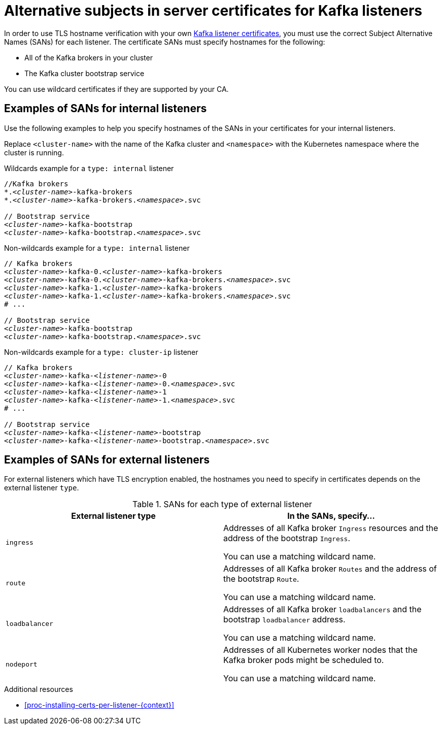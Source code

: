 // Module included in the following assemblies:
//
// assembly-securing-kafka.adoc

[id='ref-alternative-subjects-certs-for-listeners-{context}']

= Alternative subjects in server certificates for Kafka listeners

[role="_abstract"]
In order to use TLS hostname verification with your own xref:proc-installing-certs-per-listener-{context}[Kafka listener certificates], you must use the correct Subject Alternative Names (SANs) for each listener. The certificate SANs must specify hostnames for the following:

* All of the Kafka brokers in your cluster

* The Kafka cluster bootstrap service

You can use wildcard certificates if they are supported by your CA.

== Examples of SANs for internal listeners

Use the following examples to help you specify hostnames of the SANs in your certificates for your internal listeners.

Replace `<cluster-name>` with the name of the Kafka cluster and `<namespace>` with the Kubernetes namespace where the cluster is running.

.Wildcards example for a `type: internal` listener

[source,shell,subs="+quotes,attributes+"]
----
//Kafka brokers
*._<cluster-name>_-kafka-brokers
*._<cluster-name>_-kafka-brokers._<namespace>_.svc

// Bootstrap service
_<cluster-name>_-kafka-bootstrap
_<cluster-name>_-kafka-bootstrap._<namespace>_.svc
----

.Non-wildcards example for a `type: internal` listener

[source,shell,subs="+quotes,attributes+"]
----
// Kafka brokers
_<cluster-name>_-kafka-0._<cluster-name>_-kafka-brokers
_<cluster-name>_-kafka-0._<cluster-name>_-kafka-brokers._<namespace>_.svc
_<cluster-name>_-kafka-1._<cluster-name>_-kafka-brokers
_<cluster-name>_-kafka-1._<cluster-name>_-kafka-brokers._<namespace>_.svc
# ...

// Bootstrap service
_<cluster-name>_-kafka-bootstrap
_<cluster-name>_-kafka-bootstrap._<namespace>_.svc
----

.Non-wildcards example for a `type: cluster-ip` listener

[source,shell,subs="+quotes,attributes+"]
----
// Kafka brokers
_<cluster-name>_-kafka-_<listener-name>_-0
_<cluster-name>_-kafka-_<listener-name>_-0._<namespace>_.svc
_<cluster-name>_-kafka-_<listener-name>_-1
_<cluster-name>_-kafka-_<listener-name>_-1._<namespace>_.svc
# ...

// Bootstrap service
_<cluster-name>_-kafka-_<listener-name>_-bootstrap
_<cluster-name>_-kafka-_<listener-name>_-bootstrap._<namespace>_.svc
----

== Examples of SANs for external listeners

For external listeners which have TLS encryption enabled, the hostnames you need to specify in certificates depends on the external listener `type`.

.SANs for each type of external listener
[cols="2*",options="header",stripes="none",separator=¦]
|===

¦External listener type
¦In the SANs, specify...

m¦`ingress`
¦Addresses of all Kafka broker `Ingress` resources and the address of the bootstrap `Ingress`.

You can use a matching wildcard name.

m¦`route`
¦Addresses of all Kafka broker `Routes` and the address of the bootstrap `Route`.

You can use a matching wildcard name.

m¦`loadbalancer`
¦Addresses of all Kafka broker `loadbalancers` and the bootstrap `loadbalancer` address.

You can use a matching wildcard name.

m¦`nodeport`
¦Addresses of all Kubernetes worker nodes that the Kafka broker pods might be scheduled to.

You can use a matching wildcard name.

|===

[role="_additional-resources"]
.Additional resources

* xref:proc-installing-certs-per-listener-{context}[]
